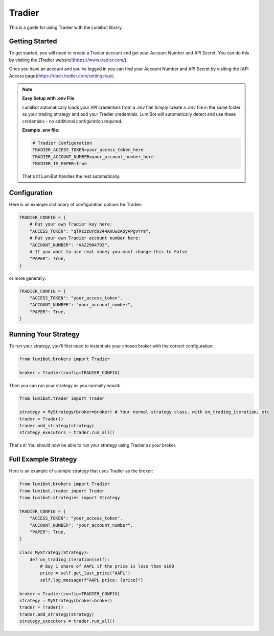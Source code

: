 Tradier
===================================

This is a guide for using Tradier with the Lumibot library.

Getting Started
---------------

To get started, you will need to create a Tradier account and get your Account Number and API Secret. You can do this by visiting the [Tradier website](https://www.tradier.com/).

Once you have an account and you've logged in you can find your Account Number and API Secret by visiting the [API Access page](https://dash.tradier.com/settings/api).

.. note::
   **Easy Setup with .env File**
   
   LumiBot automatically loads your API credentials from a `.env` file! Simply create a `.env` file in the same folder as your trading strategy and add your Tradier credentials. LumiBot will automatically detect and use these credentials - no additional configuration required.
   
   **Example .env file:**
   
   .. code-block:: bash
   
      # Tradier Configuration
      TRADIER_ACCESS_TOKEN=your_access_token_here
      TRADIER_ACCOUNT_NUMBER=your_account_number_here
      TRADIER_IS_PAPER=true
   
   That's it! LumiBot handles the rest automatically.

Configuration
-------------

Here is an example dictionary of configuration options for Tradier:

.. code-block:: python

    TRADIER_CONFIG = {
        # Put your own Tradier key here:
        "ACCESS_TOKEN": "qTRz3zUrd9244AHUw2AoyAPgvYra",
        # Put your own Tradier account number here:
        "ACCOUNT_NUMBER": "VA22904793",
        # If you want to use real money you must change this to False
        "PAPER": True,
    }

or more generally:

.. code-block:: python

    TRADIER_CONFIG = {
        "ACCESS_TOKEN": "your_access_token",
        "ACCOUNT_NUMBER": "your_account_number",
        "PAPER": True,
    }

Running Your Strategy
---------------------

To run your strategy, you'll first need to instantiate your chosen broker with the correct configuration:

.. code-block:: python

    from lumibot.brokers import Tradier

    broker = Tradier(config=TRADIER_CONFIG)

Then you can run your strategy as you normally would:

.. code-block:: python

    from lumibot.trader import Trader

    strategy = MyStrategy(broker=broker) # Your normal strategy class, with on_trading_iteration, etc
    trader = Trader()
    trader.add_strategy(strategy)
    strategy_executors = trader.run_all()

That's it! You should now be able to run your strategy using Tradier as your broker.

Full Example Strategy
---------------------

Here is an example of a simple strategy that uses Tradier as the broker:

.. code-block:: python

    from lumibot.brokers import Tradier
    from lumibot.trader import Trader
    from lumibot.strategies import Strategy

    TRADIER_CONFIG = {
        "ACCESS_TOKEN": "your_access_token",
        "ACCOUNT_NUMBER": "your_account_number",
        "PAPER": True,
    }

    class MyStrategy(Strategy):
        def on_trading_iteration(self):
            # Buy 1 share of AAPL if the price is less than $100
            price = self.get_last_price("AAPL")
            self.log_message(f"AAPL price: {price}")

    broker = Tradier(config=TRADIER_CONFIG)
    strategy = MyStrategy(broker=broker)
    trader = Trader()
    trader.add_strategy(strategy)
    strategy_executors = trader.run_all()